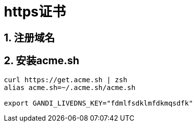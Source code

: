 = https证书
:icons: font
:sectanchors:
:source-highlighter: rouge
:page-layout: docs

== 1. 注册域名

== 2. 安装acme.sh

[source,bash]
----
curl https://get.acme.sh | zsh
alias acme.sh=~/.acme.sh/acme.sh

export GANDI_LIVEDNS_KEY="fdmlfsdklmfdkmqsdfk"


----

